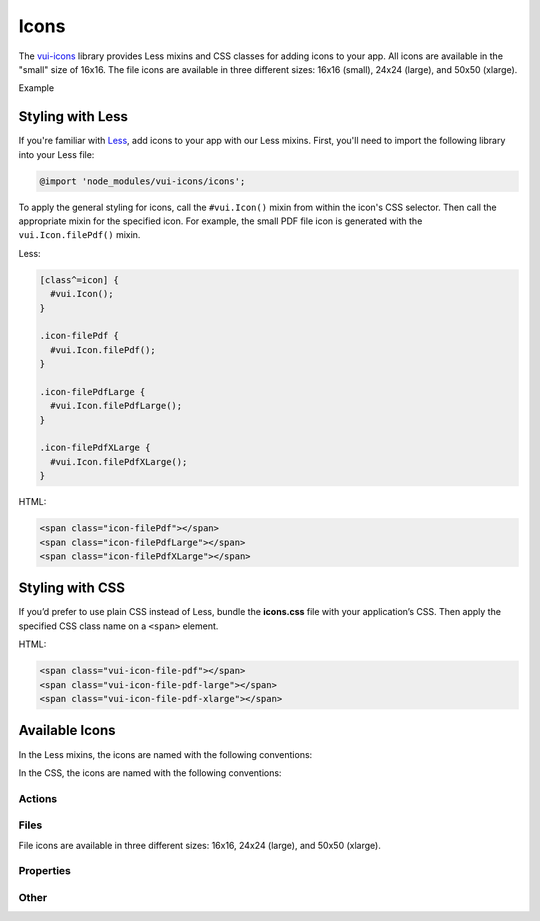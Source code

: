 ##################
Icons
##################

The `vui-icons <https://www.npmjs.com/browse/keyword/vui>`_ library provides Less mixins and CSS classes for adding icons to your app. All icons are available in the "small" size of 16x16. The file icons are available in three different sizes: 16x16 (small), 24x24 (large), and 50x50 (xlarge). 

.. role:: example
    
:example:`Example`

.. raw:: html
    
  <div class="vui-field-row">
    <span class="vui-icon-file-pdf"></span>
    <span class="vui-icon-file-pdf-large"></span>
    <span class="vui-icon-file-pdf-xlarge">
  </div>

*******************
Styling with Less 
*******************
If you're familiar with `Less <http://lesscss.org/>`_, add icons to your app with our Less mixins.  First, you'll need to import the following library into your Less file:

.. code-block:: console

  @import 'node_modules/vui-icons/icons';

To apply the general styling for icons, call the ``#vui.Icon()`` mixin from within the icon's CSS selector.  Then call the appropriate mixin for the specified icon. For example, the small PDF file icon is generated with the ``vui.Icon.filePdf()`` mixin.  
    
Less:

.. code-block:: css

  [class^=icon] {
    #vui.Icon();
  }
  
  .icon-filePdf {
    #vui.Icon.filePdf();
  }

  .icon-filePdfLarge {
    #vui.Icon.filePdfLarge();
  }

  .icon-filePdfXLarge {
    #vui.Icon.filePdfXLarge();
  }

HTML:

.. code-block:: html

  <span class="icon-filePdf"></span>
  <span class="icon-filePdfLarge"></span>
  <span class="icon-filePdfXLarge"></span>
   

*******************
Styling with CSS 
*******************
If you’d prefer to use plain CSS instead of Less, bundle the **icons.css** file with your application’s CSS. Then apply the specified CSS class name on a ``<span>`` element. 

HTML:

.. code-block:: html
  
  <span class="vui-icon-file-pdf"></span>
  <span class="vui-icon-file-pdf-large"></span>
  <span class="vui-icon-file-pdf-xlarge"></span>
   

*********************
Available Icons
*********************
In the Less mixins, the icons are named with the following conventions: 

.. raw:: html

  <ul>
    <li>action<i>Verb</i> (examples: <tt>actionDownload</tt>, <tt>actionEditBulk</tt>)</li>
    <li>file<i>TypeSize</i>  (examples: <tt>fileVideo</tt>, <tt>fileVideoXLarge</tt>)</li>
    <li>property<i>PropertyName</i> (examples: <tt>propertyDateRestricted</tt>, <tt>propertyLocked</tt>)</li>
  </ul>

In the CSS, the icons are named with the following conventions: 

.. raw:: html

  <ul>
    <li>vui-icon-<i>action</i>-<i>verb</i> (examples: <tt>vui-icon-download</tt>, <tt>vui-icon-edit-bulk</tt>)</li>
    <li>vui-icon-file-<i>type</i>-<i>size</i>  (examples: <tt>vui-icon-file-video</tt>, <tt>vui-icon-file-video-xlarge</tt>)</li>
    <li>vui-icon-property-<i>property-name</i> (examples: <tt>vui-icon-property-date-restricted</tt>, <tt>vui-icon-property-locked</tt>)</li>
  </ul>


Actions
==================

.. raw:: html

  <div class="vui-docs-icons clearfix">
    <ul>
      <li><div class="vui-icon-bookmark"></div>actionBookmark</li>
      <li><div class="vui-icon-browse"></div>actionBrowse</li>
      <li><div class="vui-icon-copy"></div>actionCopy</li>
      <li><div class="vui-icon-create"></div>actionCreate</li>
      <li><div class="vui-icon-delete"></div>actionDelete</li>
      <li><div class="vui-icon-download"></div>actionDownload</li>
      <li><div class="vui-icon-edit-bulk"></div>actionEditBulk</li>
      <li><div class="vui-icon-edit"></div>actionEdit</li>
      <li><div class="vui-icon-link"></div>actionLink</li>
      <li><div class="vui-icon-preview"></div>actionPreview</li>
      <li><div class="vui-icon-remove"></div>actionRemove</li>
      <li><div class="vui-icon-reorder"></div>actionReorder</li>
      <li><div class="vui-icon-share"></div>actionShare</li>
      <li><div class="vui-icon-subscribe"></div>actionSubscribe</li>
      <li><div class="vui-icon-tag"></div>actionTag</li>
      <li><div class="vui-icon-upload"></div>actionUpload</li>
    </ul>
  </div>


Files
==================
File icons are available in three different sizes: 16x16, 24x24 (large), and 50x50 (xlarge).

.. raw:: html

  <div class="vui-docs-icons clearfix">
    <ul>
      <li><div class="vui-icon-file-audio"></div>fileAudio</li>
      <li><div class="vui-icon-file-d2l"></div>fileD2L</li>
      <li><div class="vui-icon-file-document"></div>fileDocument</li>
      <li><div class="vui-icon-file-flash"></div>fileFlash</li>
      <li><div class="vui-icon-file-generic"></div>fileGeneric</li>
      <li><div class="vui-icon-file-html"></div>fileHtml</li>
      <li><div class="vui-icon-file-image"></div>fileImage</li>
      <li><div class="vui-icon-file-pdf"></div>filePdf</li>
      <li><div class="vui-icon-file-presentation"></div>filePresentation</li>
      <li><div class="vui-icon-file-spreadsheet"></div>fileSpreadsheet</li>
      <li><div class="vui-icon-file-text"></div>fileText</li>
      <li><div class="vui-icon-file-video"></div>fileVideo</li>
      <li><div class="vui-icon-file-xml"></div>fileXml</li>
      <li><div class="vui-icon-file-zip"></div>fileZip</li>
    </ul>
  </div>

Properties
==================

.. raw:: html

  <div class="vui-docs-icons clearfix">
    <ul>
      <li><div class="vui-icon-property-assessable"></div>propertyAssessable</li>
      <li><div class="vui-icon-property-conditionally-released"></div>propertyConditionallyReleased</li>
      <li><div class="vui-icon-property-date-restricted"></div>propertyDateRestricted</li>
      <li><div class="vui-icon-property-group-restricted"></div>propertyGroupRestricted</li>
      <li><div class="vui-icon-property-hidden"></div>propertyHidden</li>
      <li><div class="vui-icon-property-locked"></div>propertyLocked</li>
    </ul>
  </div>

Other
==================

.. raw:: html

  <div class="vui-docs-icons clearfix">
    <ul>
      <li><div class="vui-icon-collapse-h"></div>collapseHover</li>
      <li><div class="vui-icon-collapse"></div>collapse</li>
      <li><div class="vui-icon-drag-handle"></div>dragHandle</li>
      <li><div class="vui-icon-expand-h"></div>expandHover</li>
      <li><div class="vui-icon-expand"></div>expand</li>
    </ul>
	</div>